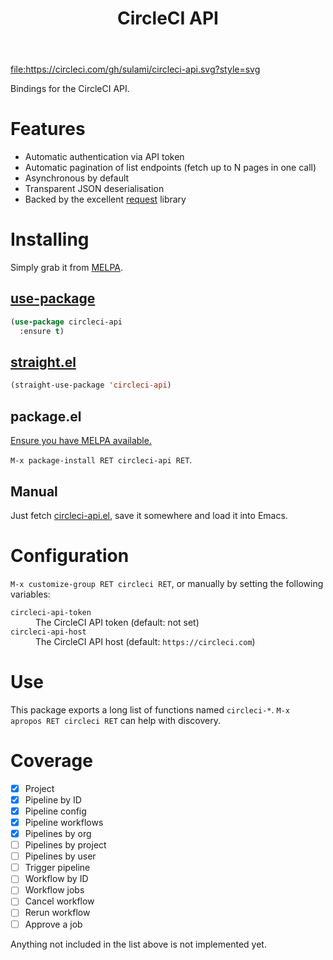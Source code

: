#+TITLE: CircleCI API

[[https://melpa.org/#/circleci-api][file:https://melpa.org/packages/circleci-api-badge.svg]]
[[https://app.circleci.com/pipelines/github/sulami/circleci-api][file:https://circleci.com/gh/sulami/circleci-api.svg?style=svg]]

Bindings for the CircleCI API.

* Features

- Automatic authentication via API token
- Automatic pagination of list endpoints (fetch up to N pages in one call)
- Asynchronous by default
- Transparent JSON deserialisation
- Backed by the excellent [[https://github.com/tkf/emacs-request][request]] library

* Installing

Simply grab it from [[https://melpa.org/][MELPA]].

** [[https://github.com/jwiegley/use-package][use-package]]

#+begin_src emacs-lisp
(use-package circleci-api
  :ensure t)
#+end_src

** [[https://github.com/raxod502/straight.el][straight.el]]

#+begin_src emacs-lisp
(straight-use-package 'circleci-api)
#+end_src

** package.el

[[https://melpa.org/#/getting-started][Ensure you have MELPA available.]]

=M-x package-install RET circleci-api RET=.

** Manual

Just fetch [[file:circleci-api.el][circleci-api.el]], save it somewhere and load it into
Emacs.

* Configuration

=M-x customize-group RET circleci RET=, or manually by setting the
following variables:

- ~circleci-api-token~ :: The CircleCI API token (default: not set)
- ~circleci-api-host~ :: The CircleCI API host (default: ~https://circleci.com~)

* Use

This package exports a long list of functions named ~circleci-*~. =M-x
apropos RET circleci RET= can help with discovery.

* Coverage

- [X] Project
- [X] Pipeline by ID
- [X] Pipeline config
- [X] Pipeline workflows
- [X] Pipelines by org
- [ ] Pipelines by project
- [ ] Pipelines by user
- [ ] Trigger pipeline
- [ ] Workflow by ID
- [ ] Workflow jobs
- [ ] Cancel workflow
- [ ] Rerun workflow
- [ ] Approve a job

Anything not included in the list above is not implemented yet.
